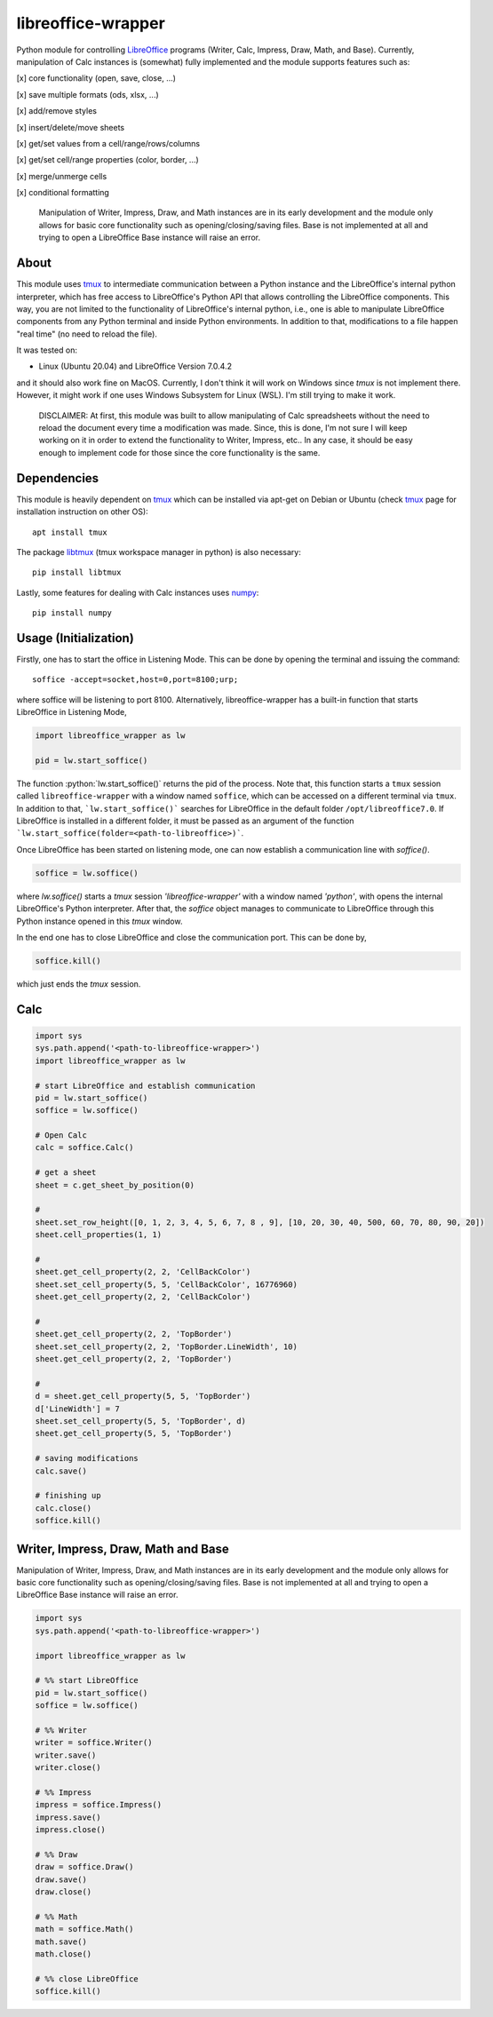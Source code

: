===================
libreoffice-wrapper
===================

Python module for controlling `LibreOffice`_ programs (Writer, Calc, Impress, Draw, Math, and Base). Currently, manipulation of Calc instances is (somewhat) fully implemented and the module supports features such as:

[x] core functionality (open, save, close, ...)

[x] save multiple formats (ods, xlsx, ...)

[x] add/remove styles

[x] insert/delete/move sheets

[x] get/set values from a cell/range/rows/columns

[x] get/set cell/range properties (color, border, ...)

[x] merge/unmerge cells

[x] conditional formatting

 Manipulation of Writer, Impress, Draw, and Math instances are in its early development and the module only allows for basic core functionality such as opening/closing/saving files. Base is not implemented at all and trying to open a LibreOffice Base instance will raise an error.

About
==========

This module uses `tmux`_ to intermediate communication between a Python instance and the LibreOffice's internal python interpreter, which has free access to LibreOffice's Python API that allows controlling the LibreOffice components. This way, you are not limited to the functionality of LibreOffice's internal python, i.e., one is able to manipulate LibreOffice components from any Python terminal and inside Python environments. In addition to that, modifications to a file happen "real time" (no need to reload the file).

It was tested on:

- Linux (Ubuntu 20.04) and LibreOffice Version 7.0.4.2

and it should also work fine on MacOS. Currently, I don't think it will work on Windows since `tmux` is not implement there. However, it might work if one uses Windows Subsystem for Linux (WSL). I'm still trying to make it work.

 DISCLAIMER: At first, this module was built to allow manipulating of Calc spreadsheets without the need to reload the document every time a modification was made. Since, this is done, I'm not sure I will keep working on it in order to extend the functionality to Writer, Impress, etc.. In any case, it should be easy enough to implement code for those since the core functionality is the same.


Dependencies
=============

This module is heavily dependent on `tmux`_ which can be installed via apt-get on Debian or Ubuntu (check `tmux`_ page for installation instruction on other OS)::

  apt install tmux

The package `libtmux`_ (tmux workspace manager in python) is also necessary::

  pip install libtmux

Lastly, some features for dealing with Calc instances uses `numpy`_::

  pip install numpy


Usage (Initialization)
=======================

Firstly, one has to start the office in Listening Mode. This can be done by opening the terminal and issuing the command::

  soffice -accept=socket,host=0,port=8100;urp;

where soffice will be listening to port 8100. Alternatively, libreoffice-wrapper has a built-in function that starts LibreOffice in Listening Mode,

.. code-block:: python

    import libreoffice_wrapper as lw

    pid = lw.start_soffice()


The function :python:`lw.start_soffice()` returns the pid of the process. Note that, this function starts a ``tmux`` session called ``libreoffice-wrapper`` with a window named ``soffice``, which can be accessed on a different terminal via ``tmux``. In addition to that, ```lw.start_soffice()``` searches for LibreOffice in the default folder ``/opt/libreoffice7.0``. If LibreOffice is installed in a different folder, it must be passed as an argument of the function ```lw.start_soffice(folder=<path-to-libreoffice>)```.

Once LibreOffice has been started on listening mode, one can now establish a communication line with `soffice()`.

.. code-block:: python

  soffice = lw.soffice()

where `lw.soffice()` starts a `tmux` session `'libreoffice-wrapper'` with a window named `'python'`, with opens the internal LibreOffice's Python interpreter. After that, the `soffice` object manages to communicate to LibreOffice through this Python instance opened in this `tmux` window.

In the end one has to close LibreOffice and close the communication port. This can be done by,

.. code-block:: python

  soffice.kill()

which just ends the `tmux` session.

Calc
========

.. code-block:: python

  import sys
  sys.path.append('<path-to-libreoffice-wrapper>')
  import libreoffice_wrapper as lw

  # start LibreOffice and establish communication
  pid = lw.start_soffice()
  soffice = lw.soffice()

  # Open Calc
  calc = soffice.Calc()

  # get a sheet
  sheet = c.get_sheet_by_position(0)

  #
  sheet.set_row_height([0, 1, 2, 3, 4, 5, 6, 7, 8 , 9], [10, 20, 30, 40, 500, 60, 70, 80, 90, 20])
  sheet.cell_properties(1, 1)

  #
  sheet.get_cell_property(2, 2, 'CellBackColor')
  sheet.set_cell_property(5, 5, 'CellBackColor', 16776960)
  sheet.get_cell_property(2, 2, 'CellBackColor')

  #
  sheet.get_cell_property(2, 2, 'TopBorder')
  sheet.set_cell_property(2, 2, 'TopBorder.LineWidth', 10)
  sheet.get_cell_property(2, 2, 'TopBorder')

  #
  d = sheet.get_cell_property(5, 5, 'TopBorder')
  d['LineWidth'] = 7
  sheet.set_cell_property(5, 5, 'TopBorder', d)
  sheet.get_cell_property(5, 5, 'TopBorder')

  # saving modifications
  calc.save()

  # finishing up
  calc.close()
  soffice.kill()




Writer, Impress, Draw, Math and Base
======================================

Manipulation of Writer, Impress, Draw, and Math instances are in its early development and the module only allows for basic core functionality such as opening/closing/saving files. Base is not implemented at all and trying to open a LibreOffice Base instance will raise an error.

.. code-block:: python

  import sys
  sys.path.append('<path-to-libreoffice-wrapper>')

  import libreoffice_wrapper as lw

  # %% start LibreOffice
  pid = lw.start_soffice()
  soffice = lw.soffice()

  # %% Writer
  writer = soffice.Writer()
  writer.save()
  writer.close()

  # %% Impress
  impress = soffice.Impress()
  impress.save()
  impress.close()

  # %% Draw
  draw = soffice.Draw()
  draw.save()
  draw.close()

  # %% Math
  math = soffice.Math()
  math.save()
  math.close()

  # %% close LibreOffice
  soffice.kill()



.. _tmux: https://github.com/tmux/tmux/wiki
.. _LibreOffice: https://www.libreoffice.org/
.. _libtmux: https://github.com/tmux-python/libtmux
.. _numpy: https://numpy.org/
